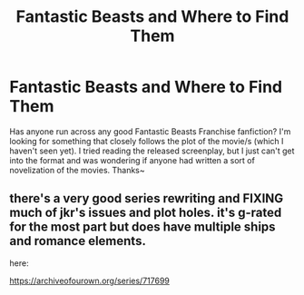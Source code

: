 #+TITLE: Fantastic Beasts and Where to Find Them

* Fantastic Beasts and Where to Find Them
:PROPERTIES:
:Author: ActiveEarthDestroyer
:Score: 1
:DateUnix: 1548639433.0
:DateShort: 2019-Jan-28
:FlairText: Request
:END:
Has anyone run across any good Fantastic Beasts Franchise fanfiction? I'm looking for something that closely follows the plot of the movie/s (which I haven't seen yet). I tried reading the released screenplay, but I just can't get into the format and was wondering if anyone had written a sort of novelization of the movies. Thanks~


** there's a very good series rewriting and FIXING much of jkr's issues and plot holes. it's g-rated for the most part but does have multiple ships and romance elements.

here:

[[https://archiveofourown.org/series/717699]]
:PROPERTIES:
:Author: CertainDesk
:Score: 1
:DateUnix: 1555275110.0
:DateShort: 2019-Apr-15
:END:
